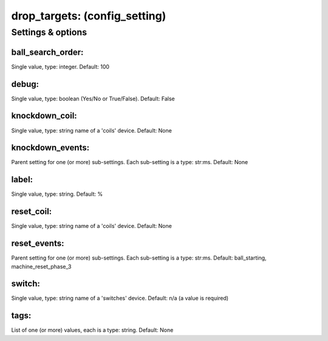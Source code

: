 drop_targets: (config_setting)
==============================
.. todo::
   Add description.


Settings & options
------------------

ball_search_order:
~~~~~~~~~~~~~~~~~~
Single value, type: integer. Default: 100

.. todo::
   Add description.


debug:
~~~~~~
Single value, type: boolean (Yes/No or True/False). Default: False

.. todo::
   Add description.


knockdown_coil:
~~~~~~~~~~~~~~~
Single value, type: string name of a 'coils' device. Default: None

.. todo::
   Add description.


knockdown_events:
~~~~~~~~~~~~~~~~~
Parent setting for one (or more) sub-settings. Each sub-setting is a type: str:ms. Default: None

.. todo::
   Add description.


label:
~~~~~~
Single value, type: string. Default: %

.. todo::
   Add description.


reset_coil:
~~~~~~~~~~~
Single value, type: string name of a 'coils' device. Default: None

.. todo::
   Add description.


reset_events:
~~~~~~~~~~~~~
Parent setting for one (or more) sub-settings. Each sub-setting is a type: str:ms. Default: ball_starting, machine_reset_phase_3

.. todo::
   Add description.


switch:
~~~~~~~
Single value, type: string name of a 'switches' device. Default: n/a (a value is required)

.. todo::
   Add description.


tags:
~~~~~
List of one (or more) values, each is a type: string. Default: None

.. todo::
   Add description.

